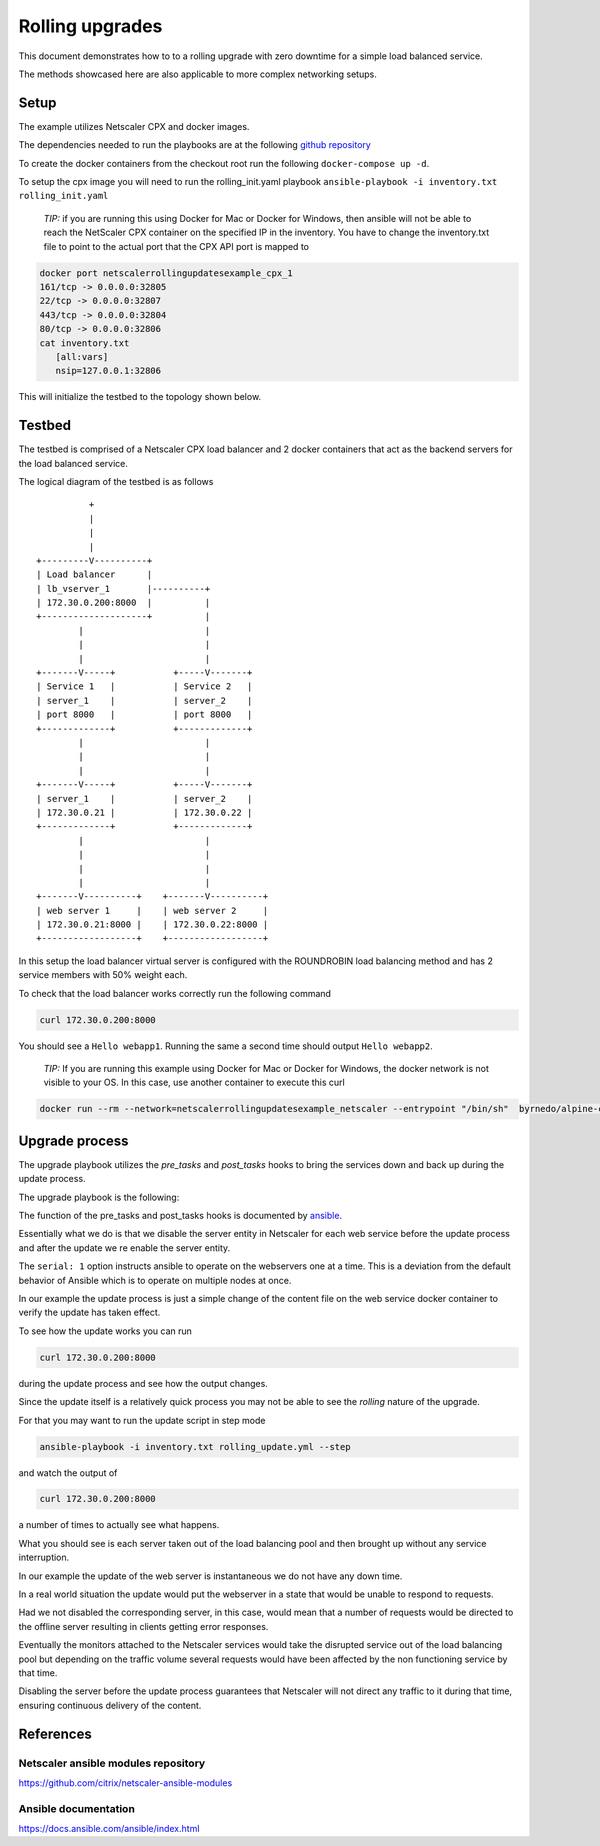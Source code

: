 Rolling upgrades
################


This document demonstrates how to to a rolling upgrade with zero
downtime for a simple load balanced service.

The methods showcased here are also applicable to more complex
networking setups.

Setup
~~~~~

The example utilizes Netscaler CPX and docker images.

The dependencies needed to run the playbooks are at
the following `github repository`_

To create the docker containers from the checkout root run the following
``docker-compose up -d``.

To setup the cpx image you will need to run the rolling_init.yaml playbook
``ansible-playbook -i inventory.txt rolling_init.yaml``

        *TIP:* if you are running this using Docker for Mac or Docker for Windows, then ansible will
        not be able to reach the NetScaler CPX container on the specified IP in the inventory.
        You have to change the inventory.txt file to point to the actual port that the CPX API
        port is mapped to

.. code-block:: bash

    docker port netscalerrollingupdatesexample_cpx_1
    161/tcp -> 0.0.0.0:32805
    22/tcp -> 0.0.0.0:32807
    443/tcp -> 0.0.0.0:32804
    80/tcp -> 0.0.0.0:32806
    cat inventory.txt
       [all:vars]
       nsip=127.0.0.1:32806



This will initialize the testbed to the topology shown below.



.. _github repository: https://github.com/citrix/netscaler-rolling-updates-example



Testbed
~~~~~~~

The testbed is comprised of a Netscaler CPX load balancer and 2 docker containers
that act as the backend servers for the load balanced service.

The logical diagram of the testbed is as follows


::

                          +
                          |
                          |
                          |
                +---------V----------+
                | Load balancer      |
                | lb_vserver_1       |----------+
                | 172.30.0.200:8000  |          |
                +--------------------+          |
                        |                       |
                        |                       |
                        |                       |
                +-------V-----+           +-----V-------+
                | Service 1   |           | Service 2   |
                | server_1    |           | server_2    |
                | port 8000   |           | port 8000   |
                +-------------+           +-------------+
                        |                       |
                        |                       |
                        |                       |
                +-------V-----+           +-----V-------+
                | server_1    |           | server_2    |
                | 172.30.0.21 |           | 172.30.0.22 |
                +-------------+           +-------------+
                        |                       |
                        |                       |
                        |                       |
                        |                       |
                +-------V----------+    +-------V----------+
                | web server 1     |    | web server 2     |
                | 172.30.0.21:8000 |    | 172.30.0.22:8000 |
                +------------------+    +------------------+


In this setup the load balancer virtual server is configured with the
ROUNDROBIN load balancing method and has 2 service members with 50%
weight each.

To check that the load balancer works correctly run the following command

.. code-block:: bash

        curl 172.30.0.200:8000

You should see a ``Hello webapp1``.
Running the same a second time should output ``Hello webapp2``.

        *TIP:* If you are running this example using Docker for Mac or Docker for Windows,
        the docker network is not visible to your OS. In this case, use another container
        to execute this curl

.. code-block:: bash

        docker run --rm --network=netscalerrollingupdatesexample_netscaler --entrypoint "/bin/sh"  byrnedo/alpine-curl -c "while true; do curl  -s http://172.30.0.200:8000; sleep 1; done"

Upgrade process
~~~~~~~~~~~~~~~

The upgrade playbook utilizes the *pre_tasks* and *post_tasks* hooks to
bring the services down and back up during the update process.

The upgrade playbook is the following:

.. code-block:: yaml
        - hosts: webservers

          remote_user: root
          gather_facts: False
          serial: 1

          pre_tasks:
            - name: "Disable {{ servername }}"
              delegate_to: localhost
              netscaler_server:
                nsip: "{{ nsip }}"
                nitro_user: "{{ nitro_user }}"
                nitro_pass: "{{ nitro_pass }}"

                disabled: yes

                name: "{{ servername }}"
                ipaddress: "{{ hostip }}"

          post_tasks:

            - name: "Re enable {{ servername }}"
              delegate_to: localhost
              netscaler_server:
                nsip: "{{ nsip }}"
                nitro_user: "{{ nitro_user }}"
                nitro_pass: "{{ nitro_pass }}"

                name: "{{ servername }}"
                ipaddress: "{{ hostip }}"

          tasks:

            - name: "Update {{ servername }}"
              delegate_to: localhost
              command: docker-compose exec -d "{{ servername }}" bash -c "echo 'hello updated {{ servername }}' > /app/content.txt"


The function of the pre_tasks and post_tasks hooks is documented by
`ansible <https://docs.ansible.com/ansible/playbooks_roles.html>`_.


Essentially what we do is that we disable the server entity in Netscaler
for each web service before the update process and after the update we
re enable the server entity.

The ``serial: 1`` option instructs ansible to operate on the webservers
one at a time. This is a deviation from the default behavior of Ansible
which is to operate on multiple nodes at once.

In our example the update process is just a simple change of the
content file on the web service docker container to verify
the update has taken effect.

To see how the update works you can run

.. code-block:: bash

        curl 172.30.0.200:8000

during the update process and see how the output changes.

Since the update itself is a relatively quick process  you may
not be able to see the `rolling` nature of the upgrade.

For that you may want to run the update script in step mode

.. code-block:: bash

        ansible-playbook -i inventory.txt rolling_update.yml --step

and watch the output of

.. code-block:: bash

        curl 172.30.0.200:8000

a number of times to actually see what happens.

What you should see is each server taken out of the load balancing
pool and then brought up without any service interruption.

In our example the update of the web server is instantaneous
we do not have any down time.


In a real world situation the update would put the webserver in a
state that would be unable to respond to requests.

Had we not disabled the corresponding server, in this case, would
mean that a number of requests would be directed to the offline
server resulting in clients getting error responses.

Eventually the monitors attached to the Netscaler services would
take the disrupted service out of the load balancing pool
but depending on the traffic volume several requests would have
been affected by the non functioning service by that time.

Disabling the server before the update process guarantees that
Netscaler will not direct any traffic to it during that time,
ensuring continuous delivery of the content.

References
~~~~~~~~~~

Netscaler ansible modules repository
++++++++++++++++++++++++++++++++++++

https://github.com/citrix/netscaler-ansible-modules

Ansible documentation
+++++++++++++++++++++

https://docs.ansible.com/ansible/index.html
